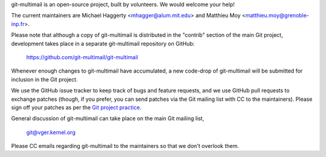 git-multimail is an open-source project, built by volunteers. We would
welcome your help!

The current maintainers are Michael Haggerty <mhagger@alum.mit.edu>
and Matthieu Moy <matthieu.moy@grenoble-inp.fr>.

Please note that although a copy of git-multimail is distributed in
the "contrib" section of the main Git project, development takes place
in a separate git-multimail repository on GitHub:

    https://github.com/git-multimail/git-multimail

Whenever enough changes to git-multimail have accumulated, a new
code-drop of git-multimail will be submitted for inclusion in the Git
project.

We use the GitHub issue tracker to keep track of bugs and feature
requests, and we use GitHub pull requests to exchange patches (though,
if you prefer, you can send patches via the Git mailing list with CC
to the maintainers). Please sign off your patches as per the `Git
project practice
<https://github.com/git/git/blob/master/Documentation/SubmittingPatches#L234>`__.

General discussion of git-multimail can take place on the main Git
mailing list,

    git@vger.kernel.org

Please CC emails regarding git-multimail to the maintainers so that we
don't overlook them.
